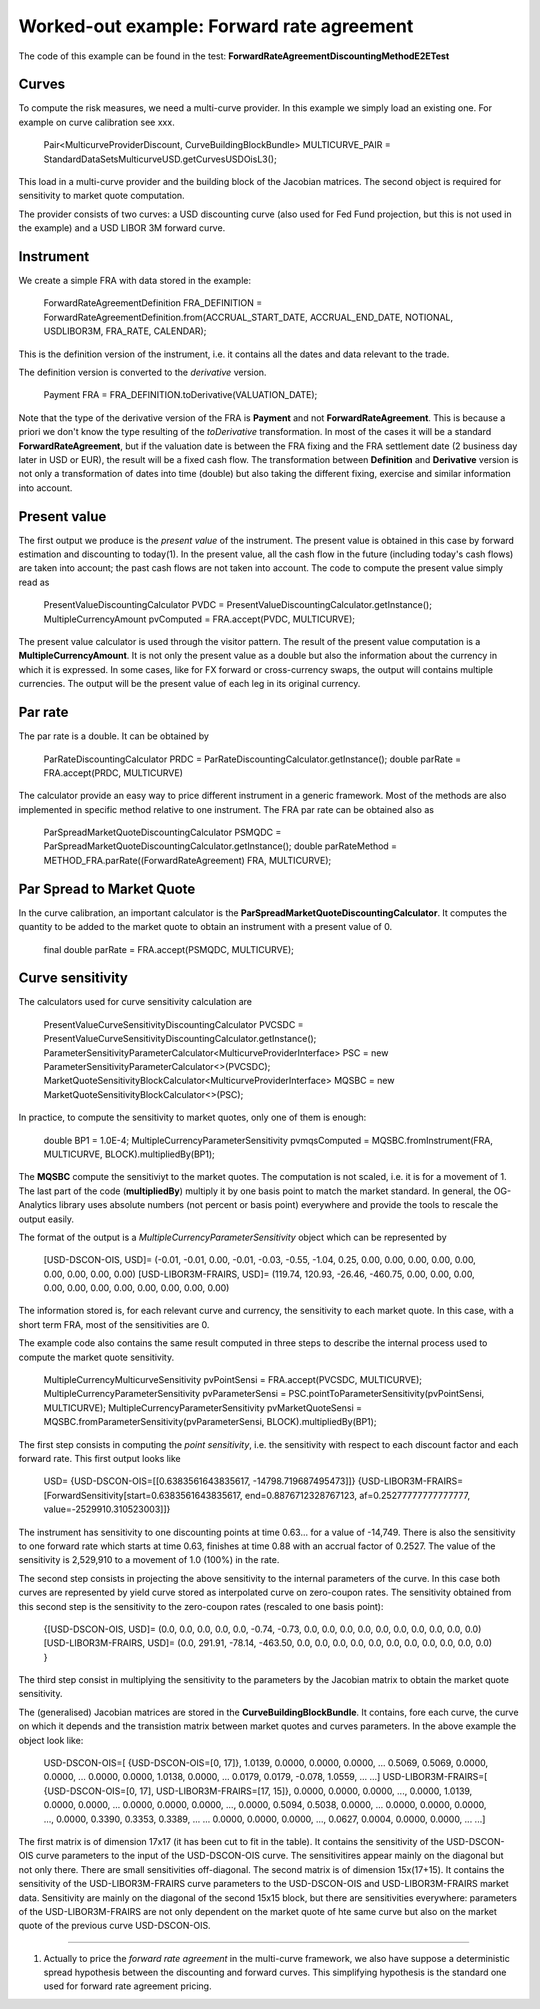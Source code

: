 Worked-out example: Forward rate agreement
======================

The code of this example can be found in the test: **ForwardRateAgreementDiscountingMethodE2ETest**

Curves
------

To compute the risk measures, we need a multi-curve provider. In this example we simply load an existing one. For example on curve calibration see xxx.

    Pair<MulticurveProviderDiscount, CurveBuildingBlockBundle> MULTICURVE_PAIR = StandardDataSetsMulticurveUSD.getCurvesUSDOisL3();
This load in a multi-curve provider and the building block of the Jacobian matrices. The second object is required for sensitivity to market quote computation.

The provider consists of two curves: a USD discounting curve (also used for Fed Fund projection, but this is not used in the example) and a USD LIBOR 3M forward curve.

Instrument
----------
We create a simple FRA with data stored in the example:

    ForwardRateAgreementDefinition FRA_DEFINITION = ForwardRateAgreementDefinition.from(ACCRUAL_START_DATE, ACCRUAL_END_DATE, NOTIONAL, USDLIBOR3M, FRA_RATE, CALENDAR);
This is the definition version of the instrument, i.e. it contains all the dates and data relevant to the trade.

The definition version is converted to the *derivative* version. 

    Payment FRA = FRA_DEFINITION.toDerivative(VALUATION_DATE);
Note that the type of the derivative version of the FRA is **Payment** and not **ForwardRateAgreement**. This is because a priori we don't know the type resulting of the *toDerivative* transformation. In most of the cases it will be a standard **ForwardRateAgreement**, but if the valuation date is between the FRA fixing and the FRA settlement date (2 business day later in USD or EUR), the result will be a fixed cash flow. The transformation between **Definition** and **Derivative** version is not only a transformation of dates into time (double) but also taking the different fixing, exercise and similar information into account.

Present value
-------

The first output we produce is the *present value* of the instrument. The present value is obtained in this case by forward estimation and discounting to today(1). In the present value, all the cash flow in the future (including today's cash flows) are taken into account; the past cash flows are not taken into account.
The code to compute the present value simply read as

    PresentValueDiscountingCalculator PVDC = PresentValueDiscountingCalculator.getInstance();
    MultipleCurrencyAmount pvComputed = FRA.accept(PVDC, MULTICURVE);

The present value calculator is used through the visitor pattern. The result of the present value computation is a **MultipleCurrencyAmount**. It is not only the present value as a double but also the information about the currency in which it is expressed. In some cases, like for FX forward or cross-currency swaps, the output will contains multiple currencies. The output will be the present value of each leg in its original currency.

Par rate
--------

The par rate is a double. It can be obtained by

    ParRateDiscountingCalculator PRDC = ParRateDiscountingCalculator.getInstance();
    double parRate = FRA.accept(PRDC, MULTICURVE)

The calculator provide an easy way to price different instrument in a generic framework. Most of the methods are also implemented in specific method relative to one instrument. The FRA par rate can be obtained also as

    ParSpreadMarketQuoteDiscountingCalculator PSMQDC = ParSpreadMarketQuoteDiscountingCalculator.getInstance();
    double parRateMethod = METHOD_FRA.parRate((ForwardRateAgreement) FRA, MULTICURVE);

Par Spread to Market Quote
--------

In the curve calibration, an important calculator is the **ParSpreadMarketQuoteDiscountingCalculator**. It computes the quantity to be added to the market quote to obtain an instrument with a present value of 0.

    final double parRate = FRA.accept(PSMQDC, MULTICURVE);
    
Curve sensitivity
-----------------

The calculators used for curve sensitivity calculation are

    PresentValueCurveSensitivityDiscountingCalculator PVCSDC = PresentValueCurveSensitivityDiscountingCalculator.getInstance();
    ParameterSensitivityParameterCalculator<MulticurveProviderInterface> PSC = new ParameterSensitivityParameterCalculator<>(PVCSDC);
    MarketQuoteSensitivityBlockCalculator<MulticurveProviderInterface> MQSBC = new MarketQuoteSensitivityBlockCalculator<>(PSC);

In practice, to compute the sensitivity to market quotes, only one of them is enough:

    double BP1 = 1.0E-4;
    MultipleCurrencyParameterSensitivity pvmqsComputed = MQSBC.fromInstrument(FRA, MULTICURVE, BLOCK).multipliedBy(BP1);
The **MQSBC** compute the sensitiviyt to the market quotes. The computation is not scaled, i.e. it is for a movement of 1. The last part of the code (**multipliedBy**) multiply it by one basis point to match the market standard. In general, the OG-Analytics library uses absolute numbers (not percent or basis point) everywhere and provide the tools to rescale the output easily.

The format of the output is a *MultipleCurrencyParameterSensitivity* object which can be represented by

    [USD-DSCON-OIS, USD]= (-0.01, -0.01, 0.00, -0.01, -0.03, -0.55, -1.04, 0.25, 0.00, 0.00, 0.00, 0.00, 0.00, 0.00, 0.00, 0.00, 0.00)
    [USD-LIBOR3M-FRAIRS, USD]= (119.74, 120.93, -26.46, -460.75, 0.00, 0.00, 0.00, 0.00, 0.00, 0.00, 0.00, 0.00, 0.00, 0.00, 0.00)
The information stored is, for each relevant curve and currency, the sensitivity to each market quote. In this case, with a short term FRA, most of the sensitivities are 0.

The example code also contains the same result computed in three steps to describe the internal process used to compute the market quote sensitivity.

    MultipleCurrencyMulticurveSensitivity pvPointSensi = FRA.accept(PVCSDC, MULTICURVE);
    MultipleCurrencyParameterSensitivity pvParameterSensi = PSC.pointToParameterSensitivity(pvPointSensi, MULTICURVE);
    MultipleCurrencyParameterSensitivity pvMarketQuoteSensi = MQSBC.fromParameterSensitivity(pvParameterSensi, BLOCK).multipliedBy(BP1);

The first step consists in computing the *point sensitivity*, i.e. the sensitivity with respect to each discount factor and each forward rate. This first output looks like

    USD=
    {USD-DSCON-OIS=[[0.6383561643835617, -14798.719687495473]]}
    {USD-LIBOR3M-FRAIRS=[ForwardSensitivity[start=0.6383561643835617, end=0.8876712328767123, af=0.25277777777777777, value=-2529910.310523003]]}
The instrument has sensitivity to one discounting points at time 0.63... for a value of -14,749. There is also the sensitivity to one forward rate which starts at time 0.63, finishes at time 0.88 with an accrual factor of 0.2527. The value of the sensitivity is 2,529,910 to a movement of 1.0 (100%) in the rate.

The second step consists in projecting the above sensitivity to the internal parameters of the curve. In this case both curves are represented by yield curve stored as interpolated curve on zero-coupon rates. The sensitivity obtained from this second step is the sensitivity to the zero-coupon rates (rescaled to one basis point):

    {[USD-DSCON-OIS, USD]= (0.0, 0.0, 0.0, 0.0, 0.0, -0.74, -0.73, 0.0, 0.0, 0.0, 0.0, 0.0, 0.0, 0.0, 0.0, 0.0, 0.0)
    [USD-LIBOR3M-FRAIRS, USD]= (0.0, 291.91, -78.14, -463.50, 0.0, 0.0, 0.0, 0.0, 0.0, 0.0, 0.0, 0.0, 0.0, 0.0, 0.0) }

The third step consist in multiplying the sensitivity to the parameters by the Jacobian matrix to obtain the market quote sensitivity.

The (generalised) Jacobian matrices are stored in the **CurveBuildingBlockBundle**. It contains, fore each curve, the curve on which it depends and the transistion matrix between market quotes and curves parameters. In the above example the object look like:

    USD-DSCON-OIS=[
    {USD-DSCON-OIS=[0, 17]},
    1.0139, 0.0000, 0.0000, 0.0000, ...
    0.5069, 0.5069, 0.0000, 0.0000, ...
    0.0000, 0.0000, 1.0138, 0.0000, ...
    0.0179, 0.0179, -0.078, 1.0559, ...
    ...]
    USD-LIBOR3M-FRAIRS=[
    {USD-DSCON-OIS=[0, 17], USD-LIBOR3M-FRAIRS=[17, 15]}, 
    0.0000, 0.0000, 0.0000, ..., 0.0000, 1.0139, 0.0000, 0.0000, ...
    0.0000, 0.0000, 0.0000, ..., 0.0000, 0.5094, 0.5038, 0.0000, ...
    0.0000, 0.0000, 0.0000, ..., 0.0000, 0.3390, 0.3353, 0.3389, ...
    ...
    0.0000, 0.0000, 0.0000, ..., 0.0627, 0.0004, 0.0000, 0.0000, ...
    ...]
The first matrix is of dimension 17x17 (it has been cut to fit in the table). It contains the sensitivity of the USD-DSCON-OIS curve parameters to the input of the USD-DSCON-OIS curve. The sensitivitires appear mainly on the diagonal but not only there. There are small sensitivities off-diagonal. The second matrix is of dimension 15x(17+15). It contains the sensitivity of the USD-LIBOR3M-FRAIRS curve parameters to the USD-DSCON-OIS and USD-LIBOR3M-FRAIRS market data. Sensitivity are mainly on the diagonal of the second 15x15 block, but there are sensitivities everywhere: parameters of the USD-LIBOR3M-FRAIRS are not only dependent on the market quote of hte same curve but also on the market quote of the previous curve USD-DSCON-OIS.

----------

(1) Actually to price the *forward rate agreement* in the multi-curve framework, we also have suppose a deterministic spread hypothesis between the discounting and forward curves. This simplifying hypothesis is the standard one used for forward rate agreement pricing.
